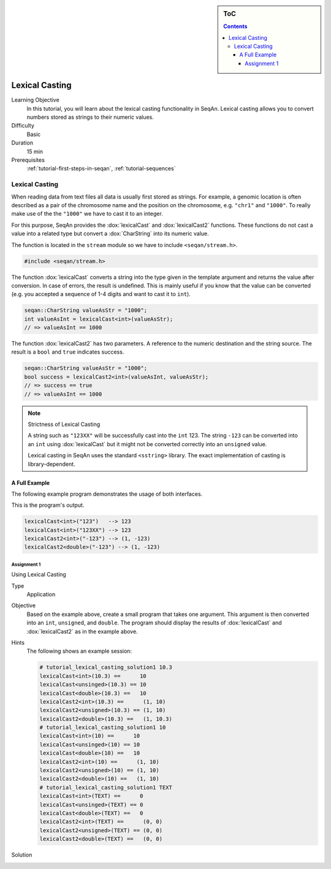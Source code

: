 .. sidebar:: ToC

   .. contents::


.. _tutorial-lexical-casting:

Lexical Casting
===============

Learning Objective
  In this tutorial, you will learn about the lexical casting functionality in SeqAn.
  Lexical casting allows you to convert numbers stored as strings to their numeric values.

Difficulty
  Basic

Duration
  15 min

Prerequisites
  :ref:`tutorial-first-steps-in-seqan`, :ref:`tutorial-sequences`

Lexical Casting
~~~~~~~~~~~~~~~

When reading data from text files all data is usually first stored as strings.
For example, a genomic location is often described as a pair of the chromosome name and the position on the chromosome, e.g. ``"chr1"`` and ``"1000"``. To really make use of the the ``"1000"`` we have to cast it to an integer.

For this purpose, SeqAn provides the :dox:`lexicalCast` and :dox:`lexicalCast2` functions.
These functions do not cast a value into a related type but convert a :dox:`CharString` into its numeric value.

The function is located in the ``stream`` module so we have to include ``<seqan/stream.h>``.

.. code-block:: cpp

   #include <seqan/stream.h>

The function :dox:`lexicalCast` converts a string into the type given in the template argument and returns the value after conversion.
In case of errors, the result is undefined. This is mainly useful if you know that the value can be converted (e.g. you accepted a sequence of 1-4 digits and want to cast it to ``int``).

.. code-block:: cpp

   seqan::CharString valueAsStr = "1000";
   int valueAsInt = lexicalCast<int>(valueAsStr);
   // => valueAsInt == 1000

The function :dox:`lexicalCast2` has two parameters.
A reference to the numeric destination and the string source.
The result is a ``bool`` and ``true`` indicates success.

.. code-block:: cpp

   seqan::CharString valueAsStr = "1000";
   bool success = lexicalCast2<int>(valueAsInt, valueAsStr);
   // => success == true
   // => valueAsInt == 1000

.. note::

    Strictness of Lexical Casting

    A string such as ``"123XX"`` will be successfully cast into the ``int`` 123.
    The string ``-123`` can be converted into an ``int`` using :dox:`lexicalCast` but it might not be converted correctly into an ``unsigned`` value.

    Lexical casting in SeqAn uses the standard ``<sstring>`` library.
    The exact implementation of casting is library-dependent.

A Full Example
--------------

The following example program demonstrates the usage of both interfaces.

.. includefrags:: extras/demos/tutorial/stream/lexical_cast_example.cpp

This is the program's output.

.. code-block:: console

   lexicalCast<int>("123")   --> 123
   lexicalCast<int>("123XX") --> 123
   lexicalCast2<int>("-123") --> (1, -123)
   lexicalCast2<double>("-123") --> (1, -123)

Assignment 1
""""""""""""

.. container:: assignment

   Using Lexical Casting

   Type
     Application

   Objective
     Based on the example above, create a small program that takes one argument.
     This argument is then converted into an ``int``, ``unsigned``, and ``double``.
     The program should display the results of :dox:`lexicalCast` and :dox:`lexicalCast2` as in the example above.

   Hints
     The following shows an example session:

     .. code-block:: cpp

        # tutorial_lexical_casting_solution1 10.3
        lexicalCast<int>(10.3) ==      10
        lexicalCast<unsinged>(10.3) == 10
        lexicalCast<double>(10.3) ==   10
        lexicalCast2<int>(10.3) ==      (1, 10)
        lexicalCast2<unsigned>(10.3) == (1, 10)
        lexicalCast2<double>(10.3) ==   (1, 10.3)
        # tutorial_lexical_casting_solution1 10
        lexicalCast<int>(10) ==      10
        lexicalCast<unsinged>(10) == 10
        lexicalCast<double>(10) ==   10
        lexicalCast2<int>(10) ==      (1, 10)
        lexicalCast2<unsigned>(10) == (1, 10)
        lexicalCast2<double>(10) ==   (1, 10)
        # tutorial_lexical_casting_solution1 TEXT
        lexicalCast<int>(TEXT) ==      0
        lexicalCast<unsinged>(TEXT) == 0
        lexicalCast<double>(TEXT) ==   0
        lexicalCast2<int>(TEXT) ==      (0, 0)
        lexicalCast2<unsigned>(TEXT) == (0, 0)
        lexicalCast2<double>(TEXT) ==   (0, 0)

   Solution
     .. container:: foldable

        .. includefrags:: core/demos/tutorial/lexical_casting/solution1.cpp

